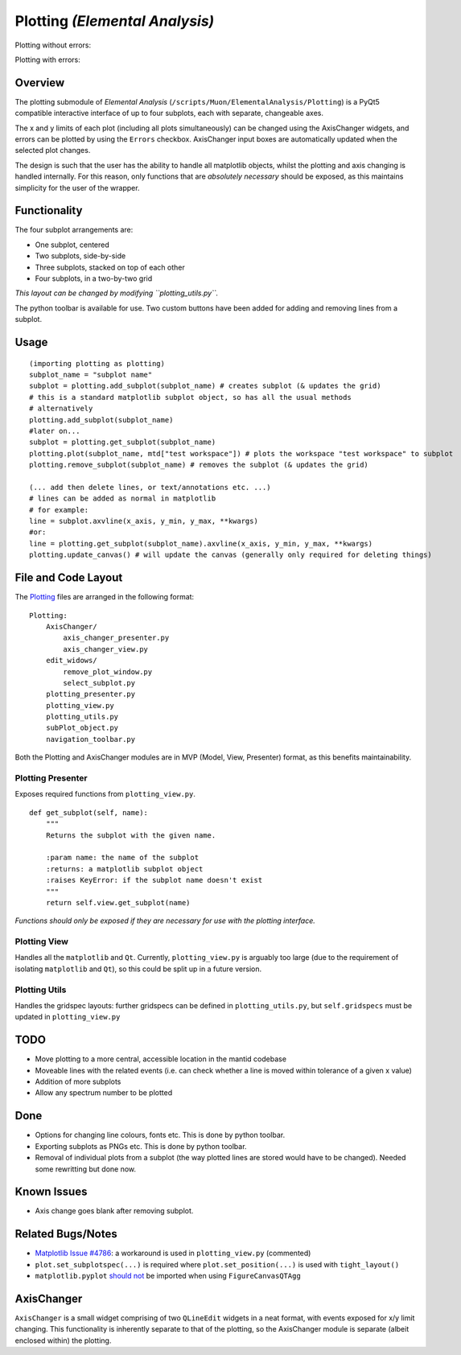 Plotting *(Elemental Analysis)*
===============================

Plotting without errors:
    .. image:: ../images/plot_no_errors.png
Plotting with errors:
    .. image:: ../images/plot_errors.png


Overview
^^^^^^^^

The plotting submodule of *Elemental Analysis* (``/scripts/Muon/ElementalAnalysis/Plotting``) is a PyQt5 compatible interactive interface of up to four subplots, each with separate, changeable axes.

The x and y limits of each plot (including all plots simultaneously) can be changed using the AxisChanger widgets, and errors can be plotted by using the ``Errors`` checkbox.
AxisChanger input boxes are automatically updated when the selected plot changes.

The design is such that the user has the ability to handle all matplotlib objects,
whilst the plotting and axis changing is handled internally.
For this reason, only functions that are *absolutely necessary* should be exposed, as this maintains simplicity for the user of the wrapper.

Functionality
^^^^^^^^^^^^^
The four subplot arrangements are:

- One subplot, centered
- Two subplots, side-by-side
- Three subplots, stacked on top of each other
- Four subplots, in a two-by-two grid

*This layout can be changed by modifying ``plotting_utils.py``.*

The python toolbar is available for use. Two custom buttons have been added for adding and removing lines from a subplot.

Usage
^^^^^
::

    (importing plotting as plotting)
    subplot_name = "subplot name"
    subplot = plotting.add_subplot(subplot_name) # creates subplot (& updates the grid)
    # this is a standard matplotlib subplot object, so has all the usual methods
    # alternatively
    plotting.add_subplot(subplot_name)
    #later on...
    subplot = plotting.get_subplot(subplot_name)
    plotting.plot(subplot_name, mtd["test workspace"]) # plots the workspace "test workspace" to subplot
    plotting.remove_subplot(subplot_name) # removes the subplot (& updates the grid)

    (... add then delete lines, or text/annotations etc. ...)
    # lines can be added as normal in matplotlib
    # for example:
    line = subplot.axvline(x_axis, y_min, y_max, **kwargs)
    #or:
    line = plotting.get_subplot(subplot_name).axvline(x_axis, y_min, y_max, **kwargs)
    plotting.update_canvas() # will update the canvas (generally only required for deleting things)

File and Code Layout
^^^^^^^^^^^^^^^^^^^^
The Plotting_ files are arranged in the following format:
::

    Plotting:
        AxisChanger/
            axis_changer_presenter.py
            axis_changer_view.py
        edit_widows/
            remove_plot_window.py
            select_subplot.py
        plotting_presenter.py
        plotting_view.py
        plotting_utils.py
        subPlot_object.py
        navigation_toolbar.py

Both the Plotting and AxisChanger modules are in MVP (Model, View, Presenter) format, as this benefits maintainability.

Plotting Presenter
""""""""""""""""""
Exposes required functions from ``plotting_view.py``.

::

    def get_subplot(self, name):
        """
        Returns the subplot with the given name.

        :param name: the name of the subplot
        :returns: a matplotlib subplot object
        :raises KeyError: if the subplot name doesn't exist
        """
        return self.view.get_subplot(name)

*Functions should only be exposed if they are necessary for use with the plotting interface.*

Plotting View
"""""""""""""
Handles all the ``matplotlib`` and ``Qt``. Currently, ``plotting_view.py`` is arguably too large (due to the requirement of isolating ``matplotlib`` and ``Qt``), so this could be split up in a future version.

Plotting Utils
""""""""""""""
Handles the gridspec layouts: further gridspecs can be defined in ``plotting_utils.py``, but ``self.gridspecs`` must be updated in ``plotting_view.py``


.. _Plotting: https://github.com/mantidproject/mantid/tree/main/scripts/Muon/GUI/ElementalAnalysis/Plotting

TODO
^^^^
- Move plotting to a more central, accessible location in the mantid codebase
- Moveable lines with the related events (i.e. can check whether a line is moved within tolerance of a given x value)
- Addition of more subplots
- Allow any spectrum number to be plotted

Done
^^^^
- Options for changing line colours, fonts etc. This is done by python toolbar.
- Exporting subplots as PNGs etc. This is done by python toolbar.
- Removal of individual plots from a subplot (the way plotted lines are stored would have to be changed). Needed some rewritting but done now.

Known Issues
^^^^^^^^^^^^
- Axis change goes blank after removing subplot.

Related Bugs/Notes
^^^^^^^^^^^^^^^^^^
- `Matplotlib Issue #4786`_: a workaround is used in ``plotting_view.py`` (commented)
- ``plot.set_subplotspec(...)`` is required where ``plot.set_position(...)`` is used with ``tight_layout()``
- ``matplotlib.pyplot`` `should not`_ be imported when using ``FigureCanvasQTAgg``

.. _`Matplotlib Issue #4786`: https://github.com/matplotlib/matplotlib/issues/4786
.. _`should not`: https://stackoverflow.com/posts/comments/26295260

AxisChanger
^^^^^^^^^^^

``AxisChanger`` is a small widget comprising of two ``QLineEdit`` widgets in a neat format,
with events exposed for x/y limit changing. This functionality is inherently separate
to that of the plotting, so the AxisChanger module is separate (albeit enclosed within) the plotting.
